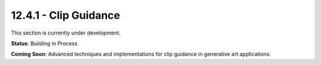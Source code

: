 12.4.1 - Clip Guidance
=============

This section is currently under development.

**Status**: Building in Process

**Coming Soon**: Advanced techniques and implementations for clip guidance in generative art applications.
